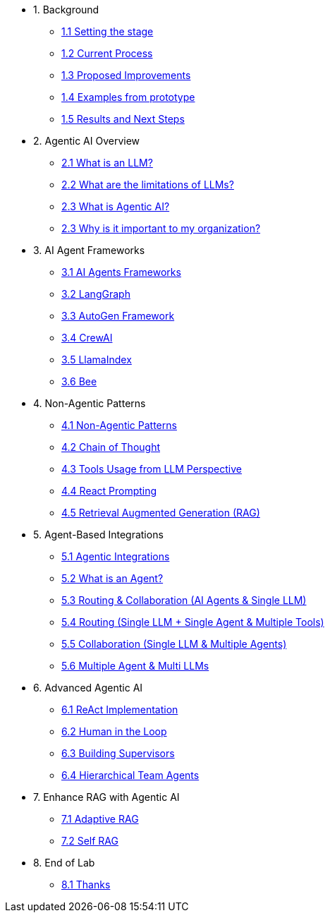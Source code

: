 * 1. Background
** xref:01-01-setting-stage.adoc[1.1 Setting the stage]
** xref:01-02-current-process.adoc[1.2 Current Process]
** xref:01-03-proposed-improvements.adoc[1.3 Proposed Improvements]
** xref:01-04-examples-from-prototype.adoc[1.4 Examples from prototype]
** xref:01-05-results.adoc[1.5 Results and Next Steps]

* 2. Agentic AI Overview
** xref:02-01-what-is-llm.adoc[2.1 What is an LLM?]
** xref:02-02-llm-limitations.adoc[2.2 What are the limitations of LLMs?]
** xref:02-03-what-is-agentic-ai.adoc[2.3 What is Agentic AI?]
** xref:02-04-why-should-care-agents.adoc[2.3 Why is it important to my organization?]

* 3. AI Agent Frameworks
** xref:03-01-ai-agent-frameworks.adoc[3.1 AI Agents Frameworks]
** xref:03-02-langgraph.adoc[3.2 LangGraph]
** xref:03-03-autogen-framework.adoc[3.3 AutoGen Framework]
** xref:03-04-crew-ai.adoc[3.4 CrewAI]
** xref:03-05-llama-index.adoc[3.5 LlamaIndex]
** xref:03-05-bee.adoc[3.6 Bee]

* 4. Non-Agentic Patterns
** xref:04-01-non-agentic-patterns.adoc[4.1 Non-Agentic Patterns]
** xref:04-02-chain-of-thought.adoc[4.2 Chain of Thought]
** xref:04-03-tools-usage.adoc[4.3 Tools Usage from LLM Perspective]
** xref:04-04-react-prompting.adoc[4.4 React Prompting]
** xref:04-05-rag.adoc[4.5 Retrieval Augmented Generation (RAG)]

* 5. Agent-Based Integrations
** xref:05-01-agentic-integrations.adoc[5.1 Agentic Integrations]
** xref:05-02-what-is-an-agent.adoc[5.2 What is an Agent?]
** xref:05-03-routing-collaboration.adoc[5.3 Routing & Collaboration (AI Agents & Single LLM)]
** xref:05-04-routing-single-llm-agent-tools.adoc[5.4 Routing (Single LLM + Single Agent & Multiple Tools)]
** xref:05-05-collaboration-single-llm-agents.adoc[5.5 Collaboration (Single LLM & Multiple Agents)]
** xref:05-06-multiple-llms.adoc[5.6 Multiple Agent & Multi LLMs]

* 6. Advanced Agentic AI
** xref:06-01-react-implementation.adoc[6.1 ReAct Implementation]
** xref:06-02-human-loop.adoc[6.2 Human in the Loop]
** xref:06-03-building-supervisors.adoc[6.3 Building Supervisors]
** xref:06-04-hierarchical-team-agents.adoc[6.4 Hierarchical Team Agents]

* 7. Enhance RAG with Agentic AI
** xref:07-01-adaptive-rag.adoc[7.1 Adaptive RAG]
** xref:07-02-self-rag.adoc[7.2 Self RAG]

* 8. End of Lab
** xref:08-01-end-of-lab.adoc[8.1 Thanks]

